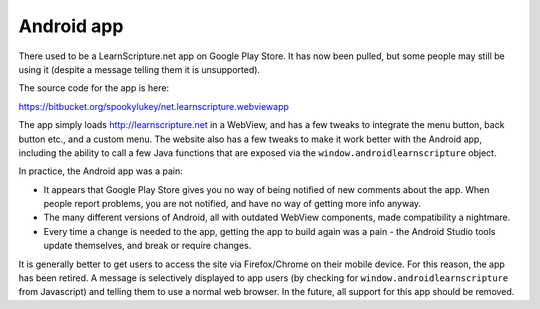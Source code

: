 =============
 Android app
=============

There used to be a LearnScripture.net app on Google Play Store. It has now been pulled,
but some people may still be using it (despite a message telling them it is unsupported).

The source code for the app is here:

https://bitbucket.org/spookylukey/net.learnscripture.webviewapp

The app simply loads http://learnscripture.net in a WebView, and has a few
tweaks to integrate the menu button, back button etc., and a custom menu. The
website also has a few tweaks to make it work better with the Android app,
including the ability to call a few Java functions that are exposed via the
``window.androidlearnscripture`` object.

In practice, the Android app was a pain:

* It appears that Google Play Store gives you no way of being notified of new
  comments about the app. When people report problems, you are not notified, and
  have no way of getting more info anyway.

* The many different versions of Android, all with outdated WebView components,
  made compatibility a nightmare.

* Every time a change is needed to the app, getting the app to build again was
  a pain - the Android Studio tools update themselves, and break or require
  changes.

It is generally better to get users to access the site via Firefox/Chrome on
their mobile device. For this reason, the app has been retired. A message is
selectively displayed to app users (by checking for
``window.androidlearnscripture`` from Javascript) and telling them to use
a normal web browser. In the future, all support for this app should be removed.
